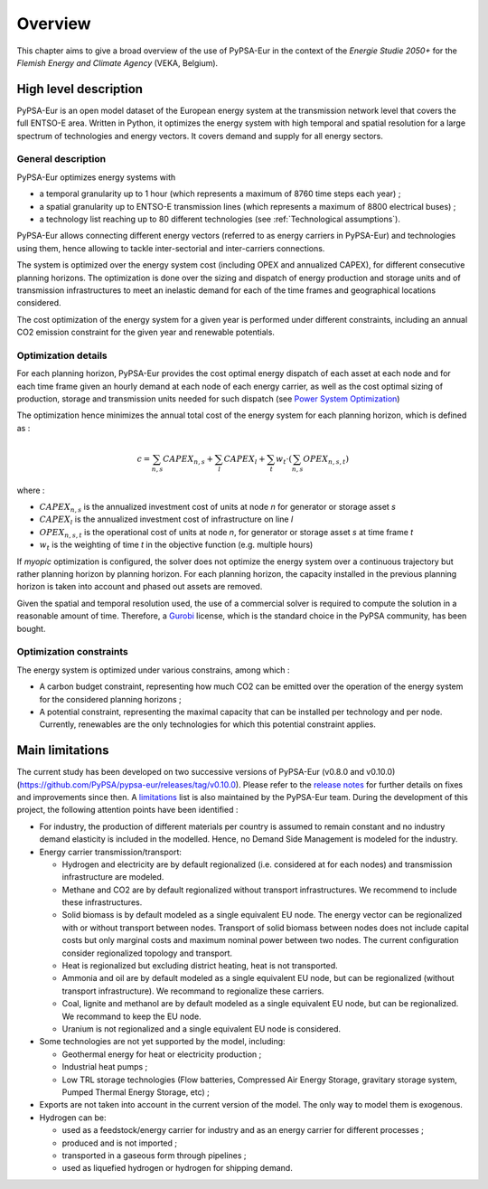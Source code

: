 ..
  SPDX-FileCopyrightText: 2019-2023 The PyPSA-Eur Authors

  SPDX-License-Identifier: CC-BY-4.0

.. _veka_overview:

##########################################
Overview
##########################################


This chapter aims to give a broad overview of the use of PyPSA-Eur in the context of the *Energie Studie 2050+* for the *Flemish Energy and Climate Agency* (VEKA, Belgium).

.. seealso:: Web interface to explore the data `online <https://climact-veka-2050plus.streamlit.app/>`_

High level description
===========================

PyPSA-Eur is an open model dataset of the European energy system at the transmission network level that covers the full ENTSO-E area. Written in Python, it optimizes the energy system with high temporal and spatial resolution for a large spectrum of technologies and energy vectors. It covers demand and supply for all energy sectors.

General description
---------------------------

PyPSA-Eur optimizes energy systems with

- a temporal granularity up to 1 hour (which represents a maximum of 8760 time steps each year) ;
- a spatial granularity up to ENTSO-E transmission lines (which represents a maximum of 8800 electrical buses) ;
- a technology list reaching up to 80 different technologies (see :ref:`Technological assumptions`).

PyPSA-Eur allows connecting different energy vectors (referred to as energy carriers in PyPSA-Eur) and technologies using them, hence allowing to tackle inter-sectorial and inter-carriers connections.

The system is optimized over the energy system cost (including OPEX and annualized CAPEX), for different consecutive planning horizons. The optimization is done over the sizing and dispatch of energy production and storage units and of transmission infrastructures to meet an inelastic demand for each of the time frames and geographical locations considered.

The cost optimization of the energy system for a given year is performed under different constraints, including an annual CO2 emission constraint for the given year and renewable potentials.

Optimization details
---------------------------
For each planning horizon, PyPSA-Eur provides the cost optimal energy dispatch of each asset at each node and for each time frame given an hourly demand at each node of each energy carrier, as well as the cost optimal sizing of production, storage and transmission units needed for such dispatch (see `Power System Optimization <https://pypsa.readthedocs.io/en/latest/optimal_power_flow.html#power-system-optimization>`_)

The optimization hence minimizes the annual total cost of the energy system for each planning horizon, which is defined as :

.. math::

    c = \sum_{n,s}{CAPEX_{n,s}} + \sum_{l}{CAPEX_{l}} + \sum_{t}{w_t \cdot \left( \sum_{n,s}OPEX_{n,s,t}\right)}

where :

* :math:`CAPEX_{n,s}` is the annualized investment cost of units at node *n* for generator or storage asset *s* 
* :math:`CAPEX_{l}` is the annualized investment cost of infrastructure on line *l* 
* :math:`OPEX_{n,s,t}` is the operational cost of units at node *n*, for generator or storage asset *s* at time frame *t*
* :math:`w_{t}` is the weighting of time *t* in the objective function (e.g. multiple hours)

If *myopic* optimization is configured, the solver does not optimize the energy system over a continuous trajectory but rather planning horizon by planning horizon. For each planning horizon, the capacity installed in the previous planning horizon is taken into account and phased out assets are removed.

Given the spatial and temporal resolution used, the use of a commercial solver is required to compute the solution in a reasonable amount of time. Therefore, a `Gurobi <https://www.gurobi.com/>`_ license, which is the standard choice in the PyPSA community, has been bought.

Optimization constraints
---------------------------
The energy system is optimized under various constrains, among which :

* A carbon budget constraint, representing how much CO2 can be emitted over the operation of the energy system for the considered planning horizons ;
* A potential constraint, representing the maximal capacity that can be installed per technology and per node. Currently, renewables are the only technologies for which this potential constraint applies.


Main limitations
===========================

The current study has been developed on two successive versions of PyPSA-Eur (v0.8.0 and v0.10.0) (https://github.com/PyPSA/pypsa-eur/releases/tag/v0.10.0). Please refer to the `release notes <https://pypsa-eur.readthedocs.io/en/latest/release_notes.html>`_ for further details on fixes and improvements since then. A `limitations <https://pypsa-eur.readthedocs.io/en/latest/limitations.html>`_ list is also maintained by the PyPSA-Eur team. During the development of this project, the following attention points have been identified :

* For industry, the production of different materials per country is assumed to remain constant and no industry demand elasticity is included in the modelled. Hence, no Demand Side Management is modeled for the industry.

* Energy carrier transmission/transport:

  * Hydrogen and electricity are by default regionalized (i.e. considered at for each nodes) and transmission infrastructure are modeled.
  * Methane and CO2 are by default regionalized without transport infrastructures. We recommend to include these infrastructures.
  * Solid biomass is by default modeled as a single equivalent EU node. The energy vector can be regionalized with or without transport between nodes. Transport of solid biomass between nodes does not include capital costs but only marginal costs and maximum nominal power between two nodes. The current configuration consider regionalized topology and transport.
  * Heat is regionalized but excluding district heating, heat is not transported.
  * Ammonia and oil are by default modeled as a single equivalent EU node, but can be regionalized (without transport infrastructure). We recommand to regionalize these carriers.
  * Coal, lignite and methanol are by default modeled as a single equivalent EU node, but can be regionalized. We recommand to keep the EU node.
  * Uranium is not regionalized and a single equivalent EU node is considered.
  
* Some technologies are not yet supported by the model, including:

  * Geothermal energy for heat or electricity production ;
  * Industrial heat pumps ;
  * Low TRL storage technologies (Flow batteries, Compressed Air Energy Storage, gravitary storage system, Pumped Thermal Energy Storage, etc) ;
  
* Exports are not taken into account in the current version of the model. The only way to model them is exogenous.

* Hydrogen can be:

  * used as a feedstock/energy carrier for industry and as an energy carrier for different processes ;
  * produced and is not imported ;
  * transported in a gaseous form through pipelines ; 
  * used as liquefied hydrogen or hydrogen for shipping demand.
  
  
 